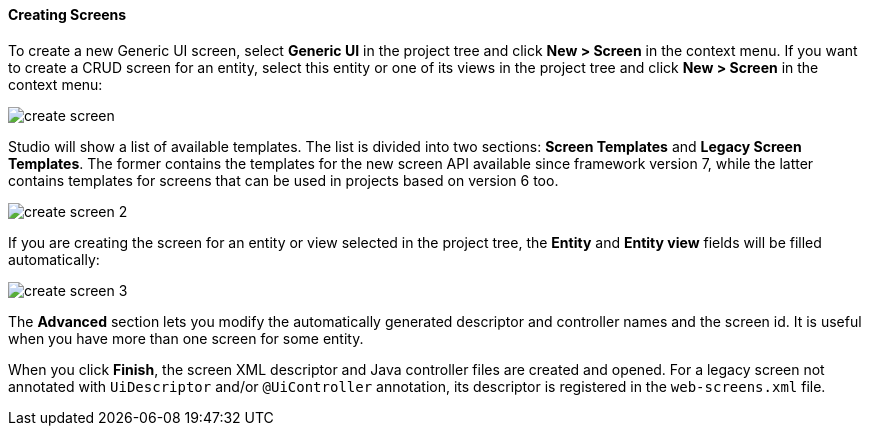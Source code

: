 :sourcesdir: ../../../../source

[[create_screen]]
==== Creating Screens

To create a new Generic UI screen, select *Generic UI* in the project tree and click *New > Screen* in the context menu. If you want to create a CRUD screen for an entity, select this entity or one of its views in the project tree and click *New > Screen* in the context menu:

image::features/generic_ui/create_screen.png[align="center"]

Studio will show a list of available templates. The list is divided into two sections: *Screen Templates* and *Legacy Screen Templates*. The former contains the templates for the new screen API available since framework version 7, while the latter contains templates for screens that can be used in projects based on version 6 too.

image::features/generic_ui/create_screen_2.png[align="center"]

If you are creating the screen for an entity or view selected in the project tree, the *Entity* and *Entity view* fields will be filled automatically:

image::features/generic_ui/create_screen_3.png[align="center"]

The *Advanced* section lets you modify the automatically generated descriptor and controller names and the screen id. It is useful when you have more than one screen for some entity.

When you click *Finish*, the screen XML descriptor and Java controller files are created and opened. For a legacy screen not annotated with `UiDescriptor` and/or `@UiController` annotation, its descriptor is registered in the `web-screens.xml` file.